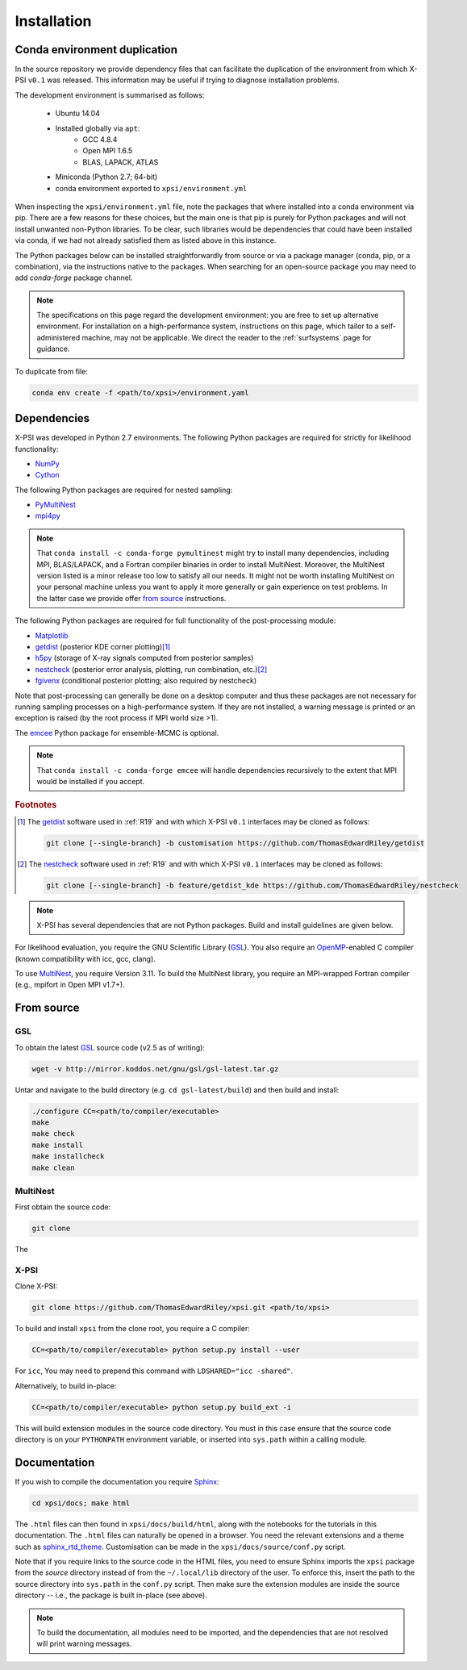 .. _install:

Installation
============

Conda environment duplication
-----------------------------

In the source repository we provide dependency files that can facilitate
the duplication of the environment from which X-PSI ``v0.1`` was released.
This information may be useful if trying to diagnose installation problems.

The development environment is summarised as follows:

    * Ubuntu 14.04
    * Installed globally via ``apt``:
        * GCC 4.8.4
        * Open MPI 1.6.5
        * BLAS, LAPACK, ATLAS
    * Miniconda (Python 2.7; 64-bit)
    * conda environment exported to ``xpsi/environment.yml``

When inspecting the ``xpsi/environment.yml`` file, note the packages that
where installed into a conda environment via pip. There are a few reasons
for these choices, but the main one is that pip is purely for Python
packages and will not install unwanted non-Python libraries. To be clear, such
libraries would be dependencies that could have been installed via conda,
if we had not already satisfied them as listed above in this instance.

The Python packages below can be installed straightforwardly from source
or via a package manager (conda, pip, or a combination), via the instructions
native to the packages. When searching for an open-source package you may need
to add *conda-forge* package channel.

.. note::

    The specifications on this page regard the development environment:
    you are free to set up alternative environment. For installation on a
    high-performance system, instructions on this page, which tailor to a
    self-administered machine, may not be applicable. We direct the reader to
    the :ref:`surfsystems` page for guidance.

To duplicate from file:

.. code-block:: bash

     conda env create -f <path/to/xpsi>/environment.yaml

Dependencies
------------

X-PSI was developed in Python 2.7 environments. The following
Python packages are required for strictly for likelihood functionality:

* `NumPy <https://docs.scipy.org/doc/numpy/index.html>`_
* `Cython <http://cython.readthedocs.io/en/latest>`_

The following Python packages are required for nested sampling:

* `PyMultiNest <https://github.com/JohannesBuchner/PyMultiNest>`_
* `mpi4py <https://bitbucket.org/mpi4py/mpi4py/downloads/>`_

.. note::

    That ``conda install -c conda-forge pymultinest`` might try to install
    many dependencies, including MPI, BLAS/LAPACK, and a Fortran compiler
    binaries in order to install MultiNest. Moreover, the MultiNest version
    listed is a minor release too low to satisfy all our needs. It might not
    be worth installing MultiNest on your personal machine unless you want
    to apply it more generally or gain experience on test problems. In the
    latter case we provide offer `from source`__ instructions.

The following Python packages are required for full functionality of the
post-processing module:

* `Matplotlib <https://matplotlib.org/>`_
* `getdist <https://getdist.readthedocs.io/en/latest/>`_
  (posterior KDE corner plotting)\ [#]_
* `h5py <http://docs.h5py.org/en/stable/>`_
  (storage of X-ray signals computed from posterior samples)
* `nestcheck <https://nestcheck.readthedocs.io/en/latest/>`_
  (posterior error analysis, plotting, run combination, etc.)\ [#]_
* `fgivenx <https://fgivenx.readthedocs.io/en/latest/>`_
  (conditional posterior plotting; also required by nestcheck)

Note that post-processing can generally be done on a desktop computer and thus
these packages are not necessary for running sampling processes on a
high-performance system. If they are not installed, a warning message is
printed or an exception is raised (by the root process if MPI world size >1).

The `emcee <https://emcee.readthedocs.io/en/latest/>`_ Python package for
ensemble-MCMC is optional.

.. note::

    That ``conda install -c conda-forge emcee`` will handle dependencies
    recursively to the extent that MPI would be installed if you accept.

.. rubric:: Footnotes

.. [#] The getdist_ software used in :ref:`R19` and with which X-PSI ``v0.1``
       interfaces may be cloned as follows:

       .. code-block:: bash

            git clone [--single-branch] -b customisation https://github.com/ThomasEdwardRiley/getdist

.. [#] The nestcheck_ software used in :ref:`R19` and with which X-PSI ``v0.1``
       interfaces may be cloned as follows:

       .. code-block:: bash

            git clone [--single-branch] -b feature/getdist_kde https://github.com/ThomasEdwardRiley/nestcheck

.. note::

    X-PSI has several dependencies that are not Python packages. Build and
    install guidelines are given below.

For likelihood evaluation, you require the GNU Scientific Library
(`GSL <https://www.gnu.org/software/gsl/>`_). You also
require an `OpenMP`_-enabled C compiler (known compatibility with icc, gcc,
clang).

.. _OpenMP: http://www.openmp.org

To use `MultiNest`_, you require Version 3.11. To build the MultiNest library,
you require an MPI-wrapped Fortran compiler (e.g., mpifort in Open MPI v1.7+).

.. _MultiNest: https://github.com/farhanferoz/MultiNest

__ source_

.. _source:

From source
-----------

GSL
^^^

To obtain the latest GSL_ source code (v2.5 as of writing):

.. code-block:: bash

   wget -v http://mirror.koddos.net/gnu/gsl/gsl-latest.tar.gz

Untar and navigate to the build directory (e.g. ``cd gsl-latest/build``) and
then build and install:

.. code-block:: bash

    ./configure CC=<path/to/compiler/executable>
    make
    make check
    make install
    make installcheck
    make clean

MultiNest
^^^^^^^^^

First obtain the source code:

.. code-block:: bash

    git clone

The 

X-PSI
^^^^^

Clone X-PSI:

.. code-block:: bash

    git clone https://github.com/ThomasEdwardRiley/xpsi.git <path/to/xpsi>

To build and install ``xpsi`` from the clone root, you require a C compiler:

.. code-block:: bash

    CC=<path/to/compiler/executable> python setup.py install --user

For ``icc``, You may need to prepend this command with
``LDSHARED="icc -shared"``.

Alternatively, to build in-place:

.. code-block:: bash

    CC=<path/to/compiler/executable> python setup.py build_ext -i

This will build extension modules in the source code directory. You must in
this case ensure that the source code directory is on your ``PYTHONPATH``
environment variable, or inserted into ``sys.path`` within a calling module.

Documentation
-------------

.. _Sphinx: http://www.sphinx-doc.org/en/master

If you wish to compile the documentation you require `Sphinx`_:

.. code-block:: bash

    cd xpsi/docs; make html

The ``.html`` files can then found in ``xpsi/docs/build/html``, along with the
notebooks for the tutorials in this documentation. The ``.html`` files can
naturally be opened in a browser. You need the relevant extensions and a
theme such as `sphinx_rtd_theme`_. Customisation can be made
in the ``xpsi/docs/source/conf.py`` script.

.. _sphinx_rtd_theme: https://sphinx-rtd-theme.readthedocs.io/en/latest/

Note that if you require links to the source code in the HTML files, you need
to ensure Sphinx imports the ``xpsi`` package from the *source* directory
instead of from the ``~/.local/lib`` directory of the user. To enforce this,
insert the path to the source directory into ``sys.path`` in the ``conf.py``
script. Then make sure the extension modules are inside the source directory
-- i.e., the package is built in-place (see above).

.. note::

   To build the documentation, all modules need to be imported, and the
   dependencies that are not resolved will print warning messages.

